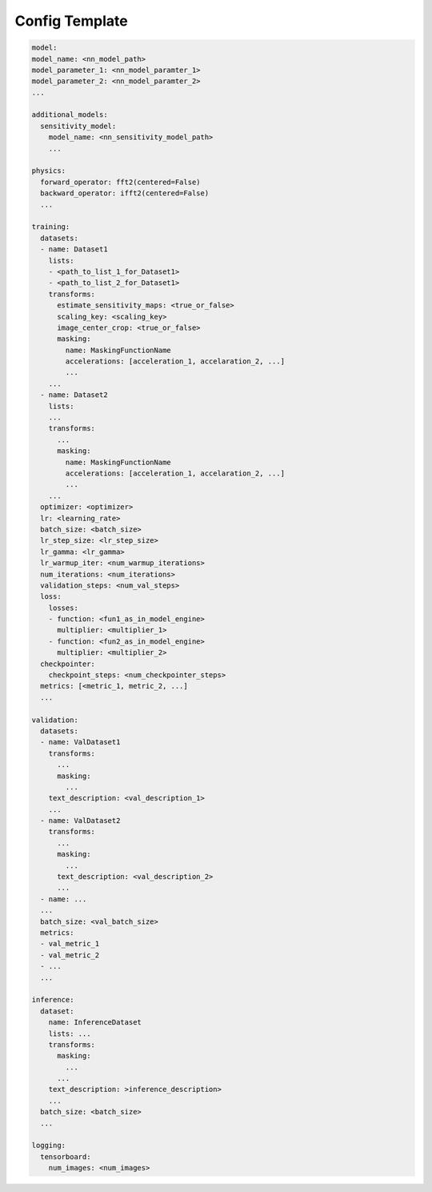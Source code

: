 .. highlight:: shell

===============
Config Template
===============

.. code-block:: yaml
  
  model:
  model_name: <nn_model_path>
  model_parameter_1: <nn_model_paramter_1>
  model_parameter_2: <nn_model_paramter_2>
  ...
  
  additional_models:
    sensitivity_model:
      model_name: <nn_sensitivity_model_path>
      ...

  physics:
    forward_operator: fft2(centered=False)
    backward_operator: ifft2(centered=False)
    ...

  training:
    datasets:
    - name: Dataset1
      lists:
      - <path_to_list_1_for_Dataset1>
      - <path_to_list_2_for_Dataset1>
      transforms:
        estimate_sensitivity_maps: <true_or_false>
        scaling_key: <scaling_key>
        image_center_crop: <true_or_false>
        masking:
          name: MaskingFunctionName
          accelerations: [acceleration_1, accelaration_2, ...]
          ...
      ...
    - name: Dataset2
      lists:
      ...
      transforms:
        ...
        masking:
          name: MaskingFunctionName
          accelerations: [acceleration_1, accelaration_2, ...]
          ...
      ...
    optimizer: <optimizer>
    lr: <learning_rate>
    batch_size: <batch_size>
    lr_step_size: <lr_step_size>
    lr_gamma: <lr_gamma>
    lr_warmup_iter: <num_warmup_iterations>
    num_iterations: <num_iterations>
    validation_steps: <num_val_steps>
    loss:
      losses:
      - function: <fun1_as_in_model_engine>
        multiplier: <multiplier_1>
      - function: <fun2_as_in_model_engine>
        multiplier: <multiplier_2>
    checkpointer:
      checkpoint_steps: <num_checkpointer_steps>
    metrics: [<metric_1, metric_2, ...]
    ...

  validation:
    datasets:
    - name: ValDataset1
      transforms:
        ...
        masking:
          ...
      text_description: <val_description_1>
      ...
    - name: ValDataset2
      transforms:
        ...
        masking:
          ...
        text_description: <val_description_2>
        ...
    - name: ...
    ...
    batch_size: <val_batch_size>
    metrics:
    - val_metric_1
    - val_metric_2
    - ...
    ...

  inference:
    dataset:
      name: InferenceDataset
      lists: ...
      transforms:
        masking:
          ...
        ...
      text_description: >inference_description>
      ...
    batch_size: <batch_size>
    ...

  logging:
    tensorboard:
      num_images: <num_images>
